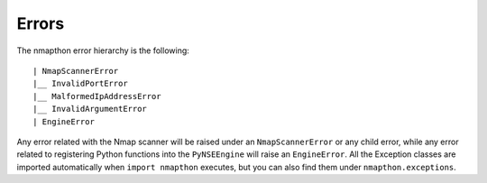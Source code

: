 Errors
======

The nmapthon error hierarchy is the following::

| NmapScannerError
|__ InvalidPortError
|__ MalformedIpAddressError
|__ InvalidArgumentError
| EngineError

Any error related with the Nmap scanner will be raised under an ``NmapScannerError`` or any child error, while any error related to registering Python functions into the ``PyNSEEngine`` will raise an ``EngineError``. All the Exception classes are imported automatically when ``import nmapthon`` executes, but you can also find them under ``nmapthon.exceptions``.
